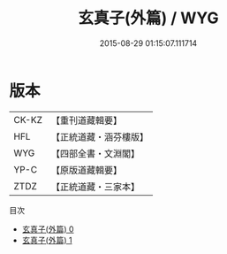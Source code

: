 #+TITLE: 玄真子(外篇) / WYG

#+DATE: 2015-08-29 01:15:07.111714
* 版本
 |     CK-KZ|【重刊道藏輯要】|
 |       HFL|【正統道藏・涵芬樓版】|
 |       WYG|【四部全書・文淵閣】|
 |      YP-C|【原版道藏輯要】|
 |      ZTDZ|【正統道藏・三家本】|
目次
 - [[file:KR5d0052_000.txt][玄真子(外篇) 0]]
 - [[file:KR5d0052_001.txt][玄真子(外篇) 1]]
